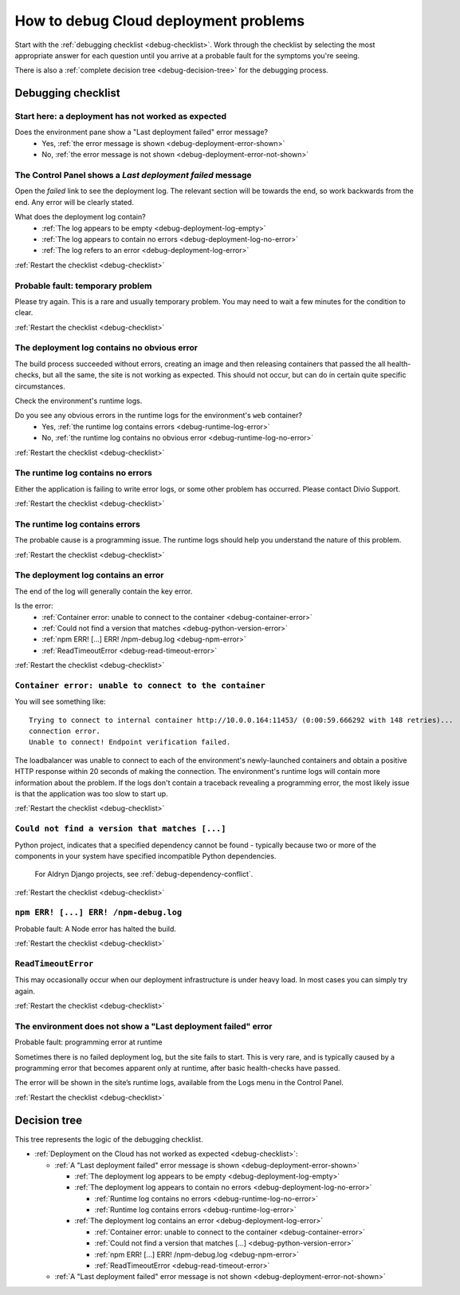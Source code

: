 .. raw:: html

    <style>

    /* ----- decision tree ----- */

    .debug-decision-tree li {
      margin-left: 1em;
      padding-left: 1em;
      position: relative;
      list-style: none !important;
    }

    .debug-decision-tree li li {
      margin-left: 0;
    }

    .debug-decision-tree li::after {
      content:'';
      position: absolute;
      top: 0px;
      bottom: -10px;
      left: -5px;
      width: 2px;
      background: #b9b9b9;
    }
    .debug-decision-tree li:last-child::after {
      content:'';
      display: none;
    }
    .debug-decision-tree li::before {
      content:'';
      position: absolute;
      top: 10px;
      left: -5px;
      width: 13px;
      height: 2px;
      background: #b9b9b9;a=
    }

    /* ----- interactive debugger ----- */

    .rst-content dl.question dt {background: none; border: none; color: black;}
    .rst-content dl.question dt:before {font-family: FontAwesome; content: "\f059"; color: #FFB400; margin-right: 1em;}
    .rst-content dl.question li a:after {font-family: FontAwesome; content: " \f0a9"; color: #FFB400;}
    .rst-content dl.question dd ul li {list-style: none;}
    .probable-fault h3::before {font-family: FontAwesome; content: "\f071"; color: #ffb400; margin-right: 1em;}

    div.step {
      border: 1px solid black;
      padding: 20px;
      margin: 2em 0 2em;
      border-radius: 10px;
      background: #eeeeee;
      /* by default, hide each step in the process */
      display: none;
      }

    /* but display it if it is actually selected */

    div.current-step {
      display: block;
    }

    .restart-link {text-align: right;}
    .restart-link:after {font-family: FontAwesome; content: " \f021"; color: red;}
    </style>

    <script>
    window.addEventListener('load', function () {
        $('.debugging-checklist .internal, .debug-decision-tree .internal').on('click', function (e) {
            e.preventDefault();

            var $this = $(this);
            var anchor = $this.attr('href');
            var step = $(anchor).parent();

            if (step.length && !step.is('current-step')) {
                $('.current-step').removeClass('current-step');
                step.addClass('current-step');
                if (window.history.pushState) {
                  window.history.pushState('', {}, anchor);
                }
            }
        });

        if (window.location.hash) {
            $('.internal[href$="' + window.location.hash + '"]').trigger('click');
        }

        $(window).on('hashchange', function () {
            $('.internal[href$="' + window.location.hash + '"]').trigger('click');
        });
    });
    </script>

.. _debug-deployment-problems:

How to debug Cloud deployment problems
==============================================================

Start with the :ref:`debugging checklist <debug-checklist>`. Work through the checklist by selecting the most
appropriate answer for each question until you arrive at a probable fault for the symptoms you're seeing.

There is also a :ref:`complete decision tree <debug-decision-tree>` for the debugging process.


Debugging checklist
---------------------------

..  rst-class:: debugging-checklist
..  rst-class:: step current-step
..  _debug-checklist:

Start here: a deployment has not worked as expected
~~~~~~~~~~~~~~~~~~~~~~~~~~~~~~~~~~~~~~~~~~~~~~~~~~~~~~~~~~~~~~~~~~

..  rst-class:: question

Does the environment pane show a "Last deployment failed" error message?
    * Yes, :ref:`the error message is shown <debug-deployment-error-shown>`
    * No, :ref:`the error message is not shown <debug-deployment-error-not-shown>`


..  _debug-deployment-error-shown:
..  rst-class:: step

The Control Panel shows a *Last deployment failed* message
~~~~~~~~~~~~~~~~~~~~~~~~~~~~~~~~~~~~~~~~~~~~~~~~~~~~~~~~~~

Open the *failed* link to see the deployment log. The relevant section will be towards the end, so work backwards from
the end. Any error will be clearly stated.

..  rst-class:: question

What does the deployment log contain?
    * :ref:`The log appears to be empty <debug-deployment-log-empty>`
    * :ref:`The log appears to contain no errors <debug-deployment-log-no-error>`
    * :ref:`The log refers to an error <debug-deployment-log-error>`

..  rst-class:: restart-link

:ref:`Restart the checklist <debug-checklist>`


..  _debug-deployment-log-empty:
..  rst-class:: probable-fault step

Probable fault: temporary problem
~~~~~~~~~~~~~~~~~~~~~~~~~~~~~~~~~~~~~~~~~~~~~~~~~~

Please try again. This is a rare and usually temporary problem. You may need to wait a few minutes for the
condition to clear.

..  rst-class:: restart-link

:ref:`Restart the checklist <debug-checklist>`


.. _debug-deployment-log-no-error:
..  rst-class:: step

The deployment log contains no obvious error
~~~~~~~~~~~~~~~~~~~~~~~~~~~~~~~~~~~~~~~~~~~~

The build process succeeded without errors, creating an image and then releasing containers that passed the
all health-checks, but all the same, the site is not working as expected. This should not occur, but can do in
certain quite specific circumstances.

Check the environment's runtime logs.

..  rst-class:: question

Do you see any obvious errors in the runtime logs for the environment's ``web`` container?
    * Yes, :ref:`the runtime log contains errors <debug-runtime-log-error>`
    * No, :ref:`the runtime log contains no obvious error <debug-runtime-log-no-error>`

..  rst-class:: restart-link

:ref:`Restart the checklist <debug-checklist>`


.. _debug-runtime-log-no-error:
..  rst-class:: probable-fault step

The runtime log contains no errors
~~~~~~~~~~~~~~~~~~~~~~~~~~~~~~~~~~~~~~~~~~~~

Either the application is failing to write error logs, or some other problem has occurred. Please contact Divio
Support.

..  rst-class:: restart-link

:ref:`Restart the checklist <debug-checklist>`


.. _debug-runtime-log-error:
..  rst-class:: probable-fault step

The runtime log contains errors
~~~~~~~~~~~~~~~~~~~~~~~~~~~~~~~~~~~~~~~~~~~~

The probable cause is a programming issue. The runtime logs should help you understand the nature of this problem.

..  rst-class:: restart-link

:ref:`Restart the checklist <debug-checklist>`


.. _debug-deployment-log-error:
..  rst-class:: step

The deployment log contains an error
~~~~~~~~~~~~~~~~~~~~~~~~~~~~~~~~~~~~~~~~~~~~

The end of the log will generally contain the key error.

..  rst-class:: question

Is the error:
    * :ref:`Container error: unable to connect to the container <debug-container-error>`
    * :ref:`Could not find a version that matches <debug-python-version-error>`
    * :ref:`npm ERR! [...] ERR! /npm-debug.log <debug-npm-error>`
    * :ref:`ReadTimeoutError <debug-read-timeout-error>`

..  rst-class:: restart-link

:ref:`Restart the checklist <debug-checklist>`


.. _debug-container-error:
..  rst-class:: probable-fault step

``Container error: unable to connect to the container``
~~~~~~~~~~~~~~~~~~~~~~~~~~~~~~~~~~~~~~~~~~~~~~~~~~~~~~~

You will see something like::

    Trying to connect to internal container http://10.0.0.164:11453/ (0:00:59.666292 with 148 retries)...
    connection error.
    Unable to connect! Endpoint verification failed.

The loadbalancer was unable to connect to each of the environment's newly-launched containers and obtain a positive
HTTP response within 20 seconds of making the connection. The environment's runtime logs will contain more
information about the problem. If the logs don't contain a traceback revealing a programming error, the most likely
issue is that the application was too slow to start up.

..  rst-class:: restart-link

:ref:`Restart the checklist <debug-checklist>`


.. _debug-python-version-error:
..  rst-class:: probable-fault step

``Could not find a version that matches [...]``
~~~~~~~~~~~~~~~~~~~~~~~~~~~~~~~~~~~~~~~~~~~~~~~~~~~~~~~

Python project, indicates that a specified dependency cannot be found - typically because two or more of the components
in your system have specified incompatible Python dependencies.

    For Aldryn Django projects, see :ref:`debug-dependency-conflict`.

..  rst-class:: restart-link

:ref:`Restart the checklist <debug-checklist>`


.. _debug-npm-error:
..  rst-class:: probable-fault step

``npm ERR! [...] ERR! /npm-debug.log``
~~~~~~~~~~~~~~~~~~~~~~~~~~~~~~~~~~~~~~~~~~~~~~~~~~~~~~~

Probable fault: A Node error has halted the build.

..  rst-class:: restart-link

:ref:`Restart the checklist <debug-checklist>`


.. _debug-read-timeout-error:
..  rst-class:: probable-fault step

``ReadTimeoutError``
~~~~~~~~~~~~~~~~~~~~~~~~~~~~~~~~~~~~~~~~~~~~~~~~~~~~~~~

This may occasionally occur when our deployment infrastructure is under heavy load. In most cases you can simply
try again.

..  rst-class:: restart-link

:ref:`Restart the checklist <debug-checklist>`


.. _debug-deployment-error-not-shown:
..  rst-class:: probable-fault step

The environment does not show a "Last deployment failed" error
~~~~~~~~~~~~~~~~~~~~~~~~~~~~~~~~~~~~~~~~~~~~~~~~~~~~~~~~~~~~~~

Probable fault: programming error at runtime

Sometimes there is no failed deployment log, but the site fails to start. This is very rare, and is typically
caused by a programming error that becomes apparent only at runtime, after basic health-checks have passed.

The error will be shown in the site’s runtime logs, available from the Logs menu in the Control Panel.

..  rst-class:: restart-link

:ref:`Restart the checklist <debug-checklist>`


..  _debug-decision-tree:
..  rst-class:: debug-decision-tree

Decision tree
-------------

This tree represents the logic of the debugging checklist.



* :ref:`Deployment on the Cloud has not worked as expected <debug-checklist>`:

  * :ref:`A "Last deployment failed" error message is shown <debug-deployment-error-shown>`

    * :ref:`The deployment log appears to be empty <debug-deployment-log-empty>`
    * :ref:`The deployment log appears to contain no errors <debug-deployment-log-no-error>`

      * :ref:`Runtime log contains no errors <debug-runtime-log-no-error>`
      * :ref:`Runtime log contains errors <debug-runtime-log-error>`

    * :ref:`The deployment log contains an error <debug-deployment-log-error>`

      * :ref:`Container error: unable to connect to the container <debug-container-error>`
      * :ref:`Could not find a version that matches [...] <debug-python-version-error>`
      * :ref:`npm ERR! [...] ERR! /npm-debug.log <debug-npm-error>`
      * :ref:`ReadTimeoutError <debug-read-timeout-error>`

  * :ref:`A "Last deployment failed" error message is not shown <debug-deployment-error-not-shown>`
